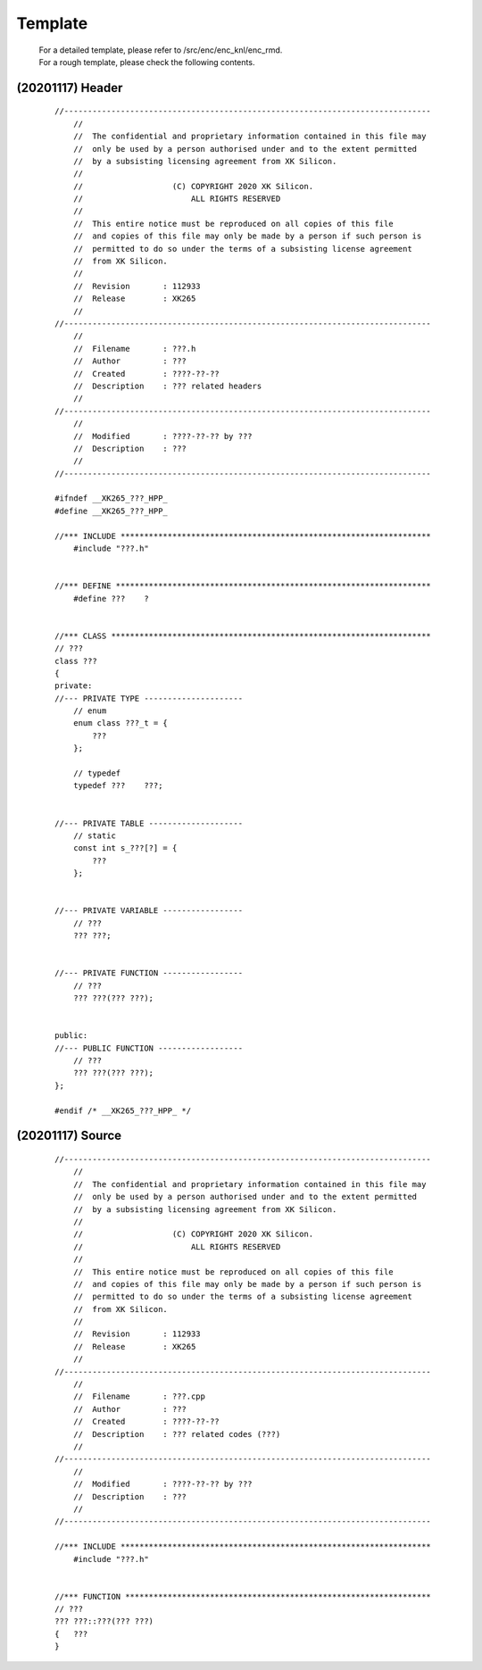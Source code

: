 .. -----------------------------------------------------------------------------
    ..
    ..  Filename       : main.rst
    ..  Author         : Huang Leilei
    ..  Created        : 2020-07-12
    ..  Description    : template related documents
    ..
.. -----------------------------------------------------------------------------

Template
========

    |   For a detailed template, please refer to /src/enc/enc_knl/enc_rmd.
    |   For a rough template, please check the following contents.


(20201117) Header
-----------------

    ::

        //------------------------------------------------------------------------------
            //
            //  The confidential and proprietary information contained in this file may
            //  only be used by a person authorised under and to the extent permitted
            //  by a subsisting licensing agreement from XK Silicon.
            //
            //                   (C) COPYRIGHT 2020 XK Silicon.
            //                       ALL RIGHTS RESERVED
            //
            //  This entire notice must be reproduced on all copies of this file
            //  and copies of this file may only be made by a person if such person is
            //  permitted to do so under the terms of a subsisting license agreement
            //  from XK Silicon.
            //
            //  Revision       : 112933
            //  Release        : XK265
            //
        //------------------------------------------------------------------------------
            //
            //  Filename       : ???.h
            //  Author         : ???
            //  Created        : ????-??-??
            //  Description    : ??? related headers
            //
        //------------------------------------------------------------------------------
            //
            //  Modified       : ????-??-?? by ???
            //  Description    : ???
            //
        //------------------------------------------------------------------------------

        #ifndef __XK265_???_HPP_
        #define __XK265_???_HPP_

        //*** INCLUDE ******************************************************************
            #include "???.h"


        //*** DEFINE *******************************************************************
            #define ???    ?


        //*** CLASS ********************************************************************
        // ???
        class ???
        {
        private:
        //--- PRIVATE TYPE ---------------------
            // enum
            enum class ???_t = {
                ???
            };

            // typedef
            typedef ???    ???;


        //--- PRIVATE TABLE --------------------
            // static
            const int s_???[?] = {
                ???
            };


        //--- PRIVATE VARIABLE -----------------
            // ???
            ??? ???;


        //--- PRIVATE FUNCTION -----------------
            // ???
            ??? ???(??? ???);


        public:
        //--- PUBLIC FUNCTION ------------------
            // ???
            ??? ???(??? ???);
        };

        #endif /* __XK265_???_HPP_ */


(20201117) Source
-----------------

    ::

        //------------------------------------------------------------------------------
            //
            //  The confidential and proprietary information contained in this file may
            //  only be used by a person authorised under and to the extent permitted
            //  by a subsisting licensing agreement from XK Silicon.
            //
            //                   (C) COPYRIGHT 2020 XK Silicon.
            //                       ALL RIGHTS RESERVED
            //
            //  This entire notice must be reproduced on all copies of this file
            //  and copies of this file may only be made by a person if such person is
            //  permitted to do so under the terms of a subsisting license agreement
            //  from XK Silicon.
            //
            //  Revision       : 112933
            //  Release        : XK265
            //
        //------------------------------------------------------------------------------
            //
            //  Filename       : ???.cpp
            //  Author         : ???
            //  Created        : ????-??-??
            //  Description    : ??? related codes (???)
            //
        //------------------------------------------------------------------------------
            //
            //  Modified       : ????-??-?? by ???
            //  Description    : ???
            //
        //------------------------------------------------------------------------------

        //*** INCLUDE ******************************************************************
            #include "???.h"


        //*** FUNCTION *****************************************************************
        // ???
        ??? ???::???(??? ???)
        {   ???
        }
